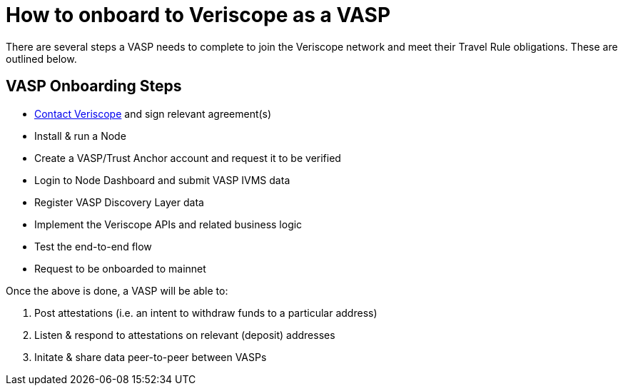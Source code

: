 = How to onboard to Veriscope as a VASP
:navtitle: Getting Started

There are several steps a VASP needs to complete to join the Veriscope network and meet their Travel Rule obligations. These are outlined below.

== VASP Onboarding Steps

* mailto:veriscope@shyft.network[Contact Veriscope] and sign relevant agreement(s)
* Install & run a Node
* Create a VASP/Trust Anchor account and request it to be verified
* Login to Node Dashboard and submit VASP IVMS data
* Register VASP Discovery Layer data
* Implement the Veriscope APIs and related business logic
* Test the end-to-end flow
* Request to be onboarded to mainnet

Once the above is done, a VASP will be able to:

. Post attestations (i.e. an intent to withdraw funds to a particular address)
. Listen & respond to attestations on relevant (deposit) addresses
. Initate & share data peer-to-peer between VASPs